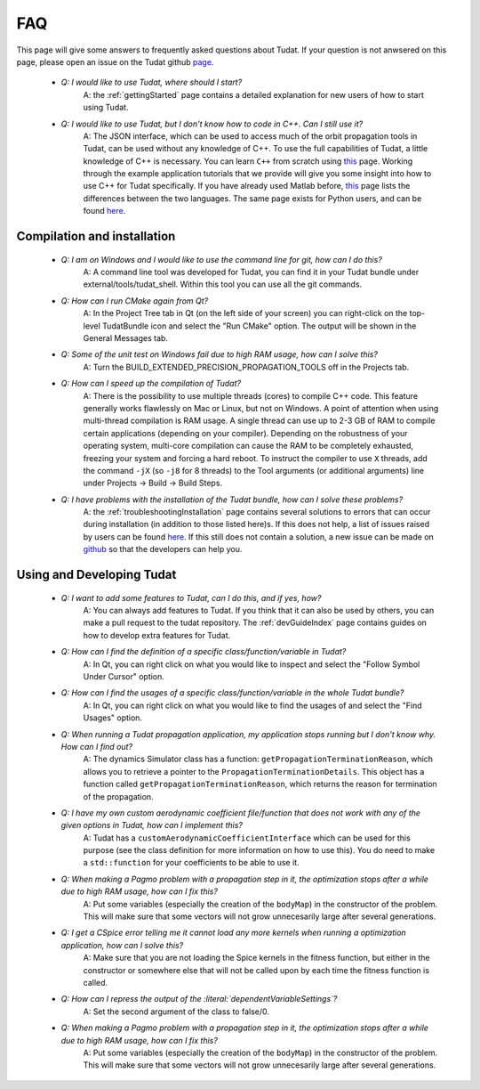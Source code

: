 .. _faqIndex:

FAQ
===

This page will give some answers to frequently asked questions about Tudat. If your question is not anwsered on this page, please open an issue on the Tudat github `page <https://github.com/Tudat/tudat/issues/new>`_.

	- *Q: I would like to use Tudat, where should I start?*
	   A: the :ref:`gettingStarted` page contains a detailed explanation for new users of how to start using Tudat.

	- *Q: I would like to use Tudat, but I don't know how to code in C++. Can I still use it?*
	   A: The JSON interface, which can be used to access much of the orbit propagation tools in Tudat, can be used without any knowledge of C++. To use the full capabilities of Tudat, a little knowledge of C++ is necessary. You can learn :literal:`C++` from scratch using `this <http://www.cplusplus.com/doc/tutorial/>`_ page. Working through the example application tutorials that we provide will give you some insight into how to use C++ for Tudat specifically. If you have already used Matlab before, `this <http://runge.math.smu.edu/Courses/Math6370_Spring13/Lec2.pdf>`_ page lists the differences between the two languages. The same page exists for Python users, and can be found `here <https://pdfs.semanticscholar.org/9ad1/030685050e949d1a3d6d92bababcbe075e07.pdf>`_.
	
.. _faqCompilationInstallation:

Compilation and installation
~~~~~~~~~~~~~~~~~~~~~~~~~~~~

	- *Q: I am on Windows and I would like to use the command line for git, how can I do this?*
	   A: A command line tool was developed for Tudat, you can find it in your Tudat bundle under external/tools/tudat_shell. Within this tool you can use all the git commands.

	- *Q: How can I run CMake again from Qt?*
	   A: In the Project Tree tab in Qt (on the left side of your screen) you can right-click on the top-level TudatBundle icon and select the "Run CMake" option. The output will be shown in the General Messages tab.

	- *Q: Some of the unit test on Windows fail due to high RAM usage, how can I solve this?*
	   A: Turn the BUILD_EXTENDED_PRECISION_PROPAGATION_TOOLS off in the Projects tab.

	- *Q: How can I speed up the compilation of Tudat?*
	   A: There is the possibility to use multiple threads (cores) to compile C++ code. This feature generally works flawlessly on Mac or Linux, but not on Windows. A point of attention when using multi-thread compilation is RAM usage. A single thread can use up to 2-3 GB of RAM to compile certain applications (depending on your compiler). Depending on the robustness of your operating system, multi-core compilation can cause the RAM to be completely exhausted, freezing your system and forcing a hard reboot. To instruct the compiler to use ``X`` threads, add the command ``-jX`` (so ``-j8`` for 8 threads) to the Tool arguments (or additional arguments) line under Projects -> Build -> Build Steps.

	- *Q: I have problems with the installation of the Tudat bundle, how can I solve these problems?* 
	   A: the :ref:`troubleshootingInstallation` page contains several solutions to errors that can occur during installation (in addition to those listed here)s. If this does not help, a list of issues raised by users can be found `here <https://github.com/Tudat/tudat/issues>`_. If this still does not contain a solution, a new issue can be made on `github <https://github.com/Tudat/tudat/issues/new>`_ so that the developers can help you.


Using and Developing Tudat
~~~~~~~~~~~~~~~~~~~~~~~~~~~~


	- *Q: I want to add some features to Tudat, can I do this, and if yes, how?*
	   A: You can always add features to Tudat. If you think that it can also be used by others, you can make a pull request to the tudat repository. The :ref:`devGuideIndex` page contains guides on how to develop extra features for Tudat.

	- *Q: How can I find the definition of a specific class/function/variable in Tudat?*
	   A: In Qt, you can right click on what you would like to inspect and select the "Follow Symbol Under Cursor" option. 

	- *Q: How can I find the usages of a specific class/function/variable in the whole Tudat bundle?*
	   A: In Qt, you can right click on what you would like to find the usages of and select the "Find Usages" option. 

	- *Q: When running a Tudat propagation application, my application stops running but I don't know why. How can I find out?*
	   A: The dynamics Simulator class has a function: :literal:`getPropagationTerminationReason`, which allows you to retrieve a pointer to the :literal:`PropagationTerminationDetails`. This object has a function called :literal:`getPropagationTerminationReason`, which returns the reason for termination of the propagation.

	- *Q: I have my own custom aerodynamic coefficient file/function that does not work with any of the given options in Tudat, how can I implement this?*
	   A: Tudat has a :literal:`customAerodynamicCoefficientInterface` which can be used for this purpose (see the class definition for more information on how to use this). You do need to make a :literal:`std::function` for your coefficients to be able to use it.

	- *Q: When making a Pagmo problem with a propagation step in it, the optimization stops after a while due to high RAM usage, how can I fix this?*
	   A: Put some variables (especially the creation of the :literal:`bodyMap`) in the constructor of the problem. This will make sure that some vectors will not grow unnecesarily large after several generations.

	- *Q: I get a CSpice error telling me it cannot load any more kernels when running a optimization application, how can I solve this?*
	   A: Make sure that you are not loading the Spice kernels in the fitness function, but either in the constructor or somewhere else that will not be called upon by each time the fitness function is called.

	- *Q: How can I repress the output of the :literal:`dependentVariableSettings`?*
	   A: Set the second argument of the class to false/0.

	- *Q: When making a Pagmo problem with a propagation step in it, the optimization stops after a while due to high RAM usage, how can I fix this?*
	   A: Put some variables (especially the creation of the :literal:`bodyMap`) in the constructor of the problem. This will make sure that some vectors will not grow unnecesarily large after several generations.

	

	
